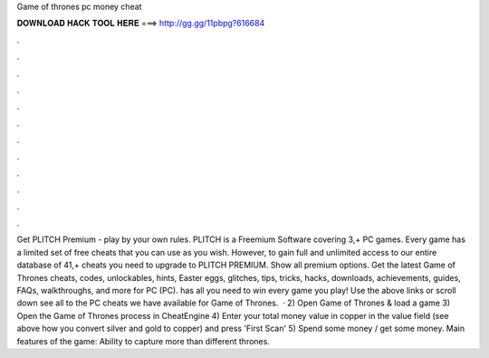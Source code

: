 Game of thrones pc money cheat

𝐃𝐎𝐖𝐍𝐋𝐎𝐀𝐃 𝐇𝐀𝐂𝐊 𝐓𝐎𝐎𝐋 𝐇𝐄𝐑𝐄 ===> http://gg.gg/11pbpg?616684

.

.

.

.

.

.

.

.

.

.

.

.

Get PLITCH Premium - play by your own rules. PLITCH is a Freemium Software covering 3,+ PC games. Every game has a limited set of free cheats that you can use as you wish. However, to gain full and unlimited access to our entire database of 41,+ cheats you need to upgrade to PLITCH PREMIUM. Show all premium options. Get the latest Game of Thrones cheats, codes, unlockables, hints, Easter eggs, glitches, tips, tricks, hacks, downloads, achievements, guides, FAQs, walkthroughs, and more for PC (PC).  has all you need to win every game you play! Use the above links or scroll down see all to the PC cheats we have available for Game of Thrones.  · 2) Open Game of Thrones & load a game 3) Open the Game of Thrones process in CheatEngine 4) Enter your total money value in copper in the value field (see above how you convert silver and gold to copper) and press 'First Scan' 5) Spend some money / get some money. Main features of the game: Ability to capture more than different thrones.